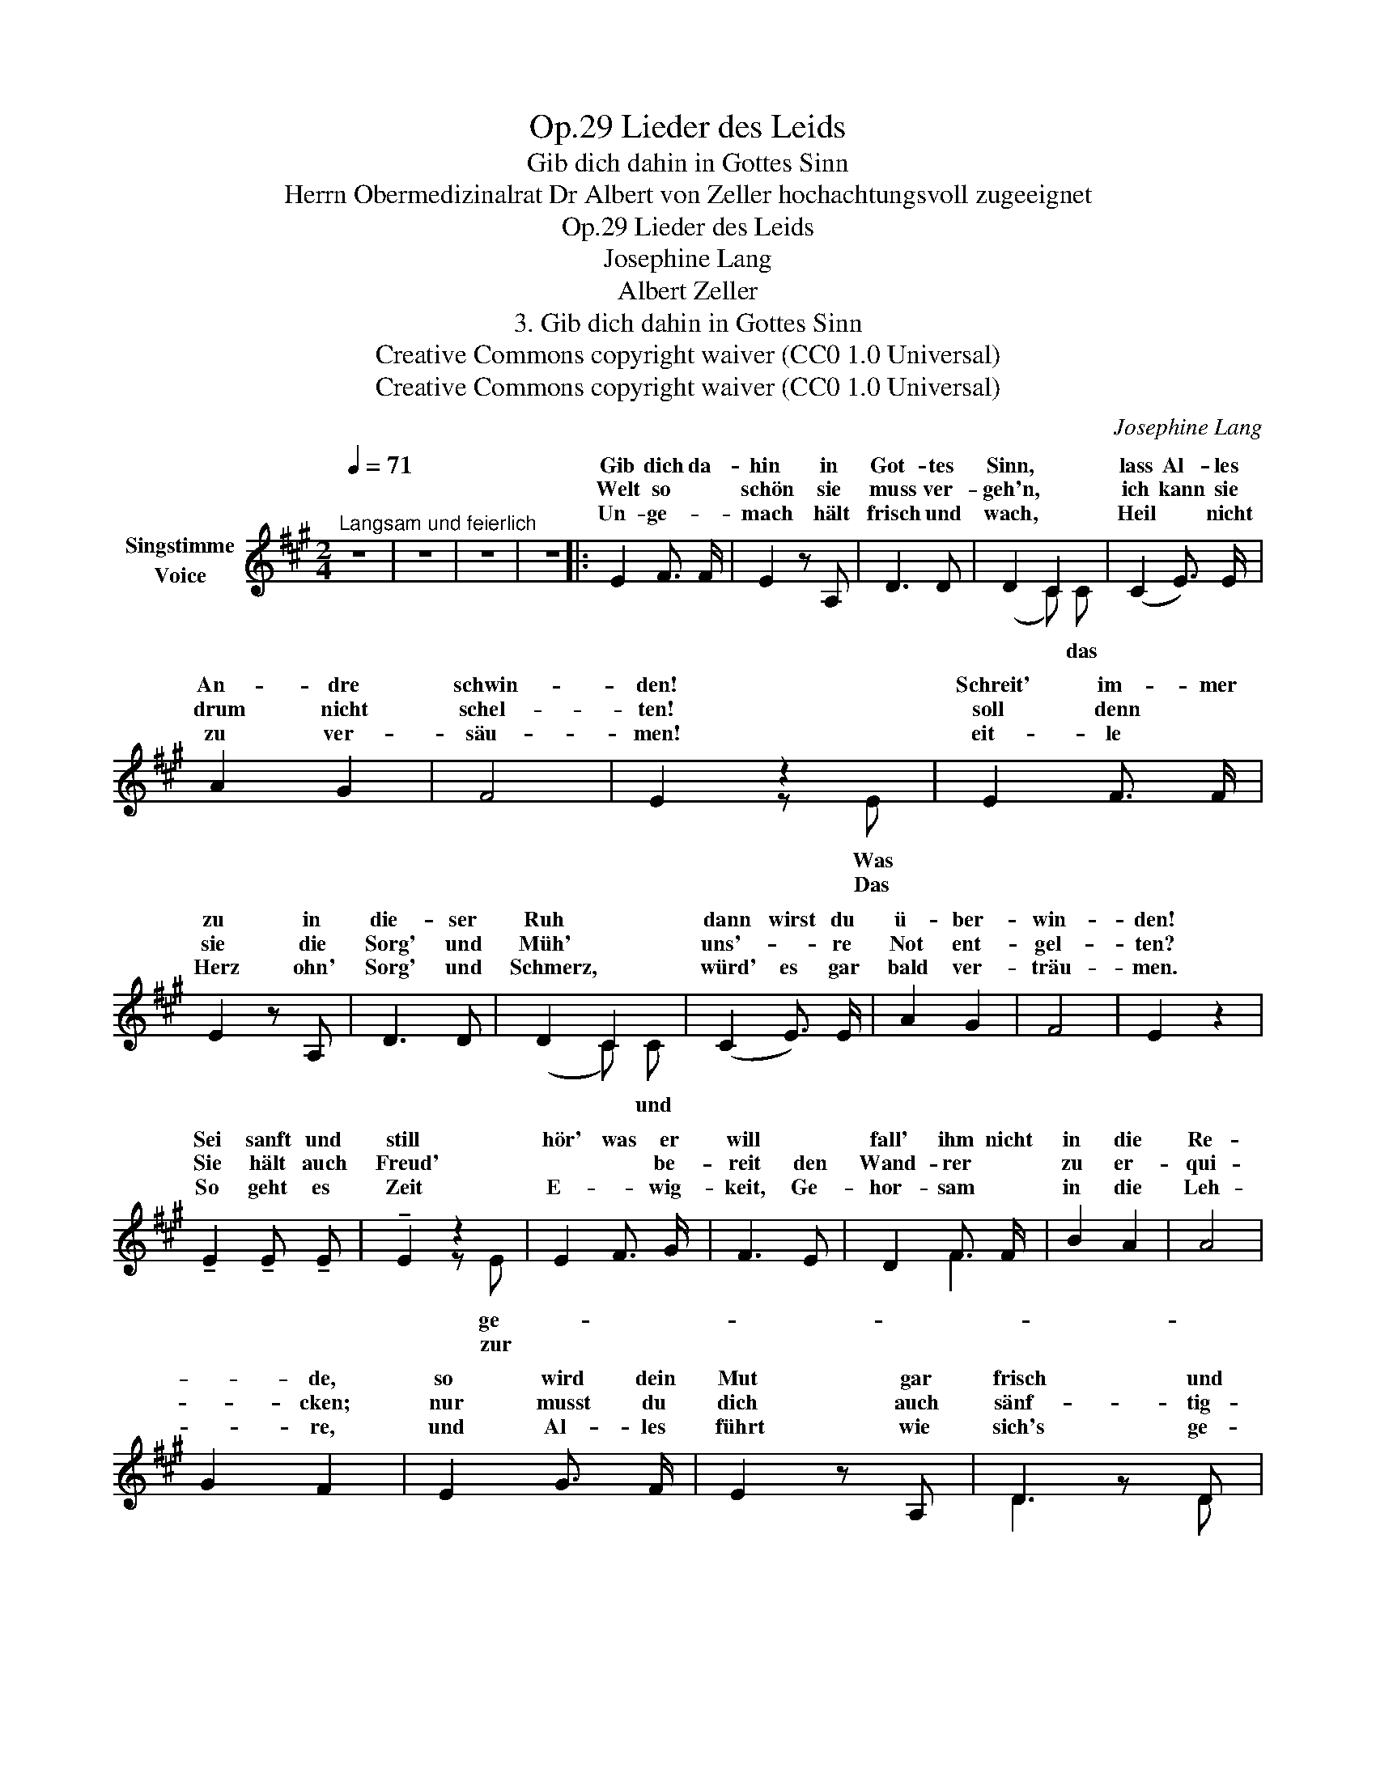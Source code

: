 X:1
T:Lieder des Leids, Op.29
T:Gib dich dahin in Gottes Sinn
T:Herrn Obermedizinalrat Dr Albert von Zeller hochachtungsvoll zugeeignet
T:Lieder des Leids, Op.29
T:Josephine Lang
T:Albert Zeller
T:3. Gib dich dahin in Gottes Sinn 
T:Creative Commons copyright waiver (CC0 1.0 Universal)
T:Creative Commons copyright waiver (CC0 1.0 Universal)
C:Josephine Lang
Z:Albert Zeller
Z:Creative Commons copyright waiver (CC0 1.0 Universal)
%%score ( 1 2 )
L:1/8
Q:1/4=71
M:2/4
K:A
V:1 treble nm="Singstimme\nVoice"
V:2 treble 
V:1
"^Langsam und feierlich" z4 | z4 | z4 | z4 |: E2 F3/2 F/ | E2 z A, | D3 D | D2 C2 | (C2 E3/2) E/ | %9
w: ||||Gib dich da-|hin in|Got- tes|Sinn, *|lass Al- les|
w: ||||Welt so *|schön sie|muss ver-|geh'n, *|ich kann sie|
w: ||||Un- ge- *|mach hält|frisch und|wach, *|Heil * nicht|
 A2 G2 | F4 | E2 z2 | E2 F3/2 F/ | E2 z A, | D3 D | D2 C2 | (C2 E3/2) E/ | A2 G2 | F4 | E2 z2 | %20
w: An- dre|schwin-|den!|Schreit' im- mer|zu in|die- ser|Ruh *|dann wirst du|ü- ber-|win-|den!|
w: drum nicht|schel-|ten!|soll denn *|sie die|Sorg' und|Müh' *|uns'- * re|Not ent-|gel-|ten?|
w: zu ver-|säu-|men!|eit- le *|Herz ohn'|Sorg' und|Schmerz, *|würd' es gar|bald ver-|träu-|men.|
 !tenuto!E2 !tenuto!E !tenuto!E | !tenuto!E2 z2 | E2 F3/2 G/ | F3 E | D2 F3/2 F/ | B2 A2 | A4 | %27
w: Sei sanft und|still|hör' was er|will *|fall' ihm nicht|in die|Re-|
w: Sie hält auch|Freud'|* * be-|reit den|Wand- rer *|zu er-|qui-|
w: So geht es|Zeit|E- * wig-|keit, Ge-|hor- sam *|in die|Leh-|
 G2 F2 | E2 G3/2 F/ | E2 z A, | D2 z D | (D2 C2) | A,2 B, C | (ED C) =C | B,2- B,C/D/ | C2 z E | %36
w: * de,|so wird dein|Mut gar|frisch und|gut *|und aus ist|Kampf * * und|Feh- * * *|de! und|
w: * cken;|nur musst du|dich auch|sänf- tig-|lich *|in ih- re|Dor- * * nen|schi- * * *|cken! in|
w: * re,|und Al- les|führt wie|sich's ge-|bührt, *|zu Got- tes|Preis * * und|Eh- * * *|re! zu|
 c2 G2 | (BA F) D | (C2 B,2) | A,2 z E :| z4 | z4 | z4 | z4 |] %44
w: aus ist|Kampf * * und|Feh- *|de! 2. Die|||||
w: Ih- re|Dor- * * nen|schi- *|cken! 3. Das|||||
w: Got- tes|Preis * * und|Eh- *|re! *|||||
V:2
 x4 | x4 | x4 | x4 |: x4 | x4 | x4 | (x2 C) C | x4 | x4 | x4 | x2 z E | x4 | x4 | x4 | (x2 C) C | %16
w: ||||||||||||||||
w: |||||||||||Was||||* und|
w: |||||||* das||||Das|||||
 x4 | x4 | x4 | x4 | x4 | x2 z E | x2 x2 | x4 | x2 F2 | x4 | x4 | x4 | x4 | x4 | D3 D | x4 | x4 | %33
w: |||||||||||||||||
w: |||||ge-||||||||||||
w: |||||zur||||||||||||
 x4 | x4 | x4 | x4 | x4 | x4 | x2 z2 :| x4 | x4 | x4 | x4 |] %44
w: |||||||||||
w: |||||||||||
w: |||||||||||

